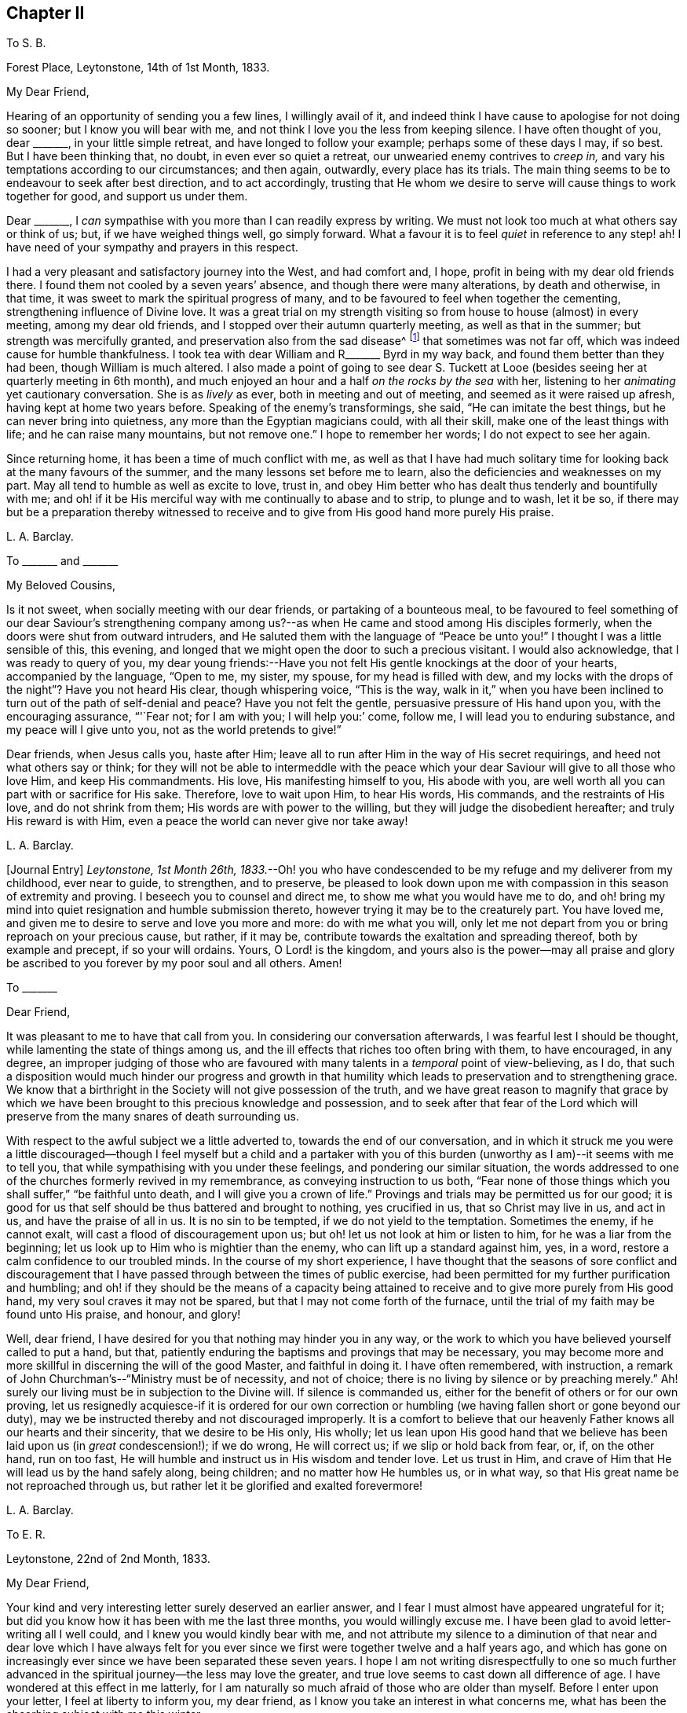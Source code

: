== Chapter II

[.letter-heading]
To S. B.

[.signed-section-context-open]
Forest Place, Leytonstone, 14th of 1st Month, 1833.

[.salutation]
My Dear Friend,

Hearing of an opportunity of sending you a few lines, I willingly avail of it,
and indeed think I have cause to apologise for not doing so sooner;
but I know you will bear with me, and not think I love you the less from keeping silence.
I have often thought of you, dear +++_______+++, in your little simple retreat,
and have longed to follow your example; perhaps some of these days I may, if so best.
But I have been thinking that, no doubt, in even ever so quiet a retreat,
our unwearied enemy contrives to _creep in,_
and vary his temptations according to our circumstances; and then again, outwardly,
every place has its trials.
The main thing seems to be to endeavour to seek after best direction,
and to act accordingly,
trusting that He whom we desire to serve will cause things to work together for good,
and support us under them.

Dear +++_______+++, I _can_ sympathise with you more than I can readily express by writing.
We must not look too much at what others say or think of us; but,
if we have weighed things well, go simply forward.
What a favour it is to feel _quiet_ in reference to any step! ah!
I have need of your sympathy and prayers in this respect.

I had a very pleasant and satisfactory journey into the West, and had comfort and,
I hope, profit in being with my dear old friends there.
I found them not cooled by a seven years`' absence,
and though there were many alterations, by death and otherwise, in that time,
it was sweet to mark the spiritual progress of many,
and to be favoured to feel when together the cementing,
strengthening influence of Divine love.
It was a great trial on my strength visiting so from
house to house (almost) in every meeting,
among my dear old friends, and I stopped over their autumn quarterly meeting,
as well as that in the summer; but strength was mercifully granted,
and preservation also from the sad disease^
footnote:[The Cholera.]
that sometimes was not far off, which was indeed cause for humble thankfulness.
I took tea with dear William and R+++_______+++ Byrd in my way back,
and found them better than they had been, though William is much altered.
I also made a point of going to see dear S. Tuckett at Looe
(besides seeing her at quarterly meeting in 6th month),
and much enjoyed an hour and a half _on the rocks by the sea_ with her,
listening to her _animating_ yet cautionary conversation.
She is as _lively_ as ever, both in meeting and out of meeting,
and seemed as it were raised up afresh, having kept at home two years before.
Speaking of the enemy`'s transformings, she said, "`He can imitate the best things,
but he can never bring into quietness, any more than the Egyptian magicians could,
with all their skill, make one of the least things with life;
and he can raise many mountains, but not remove one.`"
I hope to remember her words; I do not expect to see her again.

Since returning home, it has been a time of much conflict with me,
as well as that I have had much solitary time for
looking back at the many favours of the summer,
and the many lessons set before me to learn,
also the deficiencies and weaknesses on my part.
May all tend to humble as well as excite to love, trust in,
and obey Him better who has dealt thus tenderly and bountifully with me;
and oh! if it be His merciful way with me continually to abase and to strip,
to plunge and to wash, let it be so,
if there may but be a preparation thereby witnessed to receive
and to give from His good hand more purely His praise.

[.signed-section-signature]
L+++.+++ A. Barclay.

[.letter-heading]
To +++_______+++ and +++_______+++

[.salutation]
My Beloved Cousins,

Is it not sweet, when socially meeting with our dear friends,
or partaking of a bounteous meal,
to be favoured to feel something of our dear Saviour`'s strengthening
company among us?--as when He came and stood among His disciples formerly,
when the doors were shut from outward intruders,
and He saluted them with the language of "`Peace be unto you!`"
I thought I was a little sensible of this, this evening,
and longed that we might open the door to such a precious visitant.
I would also acknowledge, that I was ready to query of you,
my dear young friends:--Have you not felt His gentle knockings at the door of your hearts,
accompanied by the language, "`Open to me, my sister, my spouse,
for my head is filled with dew,
and my locks with the drops of the night`"? Have you not heard His clear,
though whispering voice, "`This is the way,
walk in it,`" when you have been inclined to turn
out of the path of self-denial and peace?
Have you not felt the gentle, persuasive pressure of His hand upon you,
with the encouraging assurance, "`'`Fear not; for I am with you; I will help you:`' come,
follow me, I will lead you to enduring substance, and my peace will I give unto you,
not as the world pretends to give!`"

Dear friends, when Jesus calls you, haste after Him;
leave all to run after Him in the way of His secret requirings,
and heed not what others say or think;
for they will not be able to intermeddle with the peace which your
dear Saviour will give to all those who love Him,
and keep His commandments.
His love, His manifesting himself to you, His abode with you,
are well worth all you can part with or sacrifice for His sake.
Therefore, love to wait upon Him, to hear His words, His commands,
and the restraints of His love, and do not shrink from them;
His words are with power to the willing, but they will judge the disobedient hereafter;
and truly His reward is with Him, even a peace the world can never give nor take away!

[.signed-section-signature]
L+++.+++ A. Barclay.

+++[+++Journal Entry]
_Leytonstone, 1st Month 26th,
1833._--Oh! you who have condescended to be my refuge and my deliverer from my childhood,
ever near to guide, to strengthen, and to preserve,
be pleased to look down upon me with compassion in this season of extremity and proving.
I beseech you to counsel and direct me, to show me what you would have me to do,
and oh! bring my mind into quiet resignation and humble submission thereto,
however trying it may be to the creaturely part.
You have loved me, and given me to desire to serve and love you more and more:
do with me what you will,
only let me not depart from you or bring reproach on your precious cause, but rather,
if it may be, contribute towards the exaltation and spreading thereof,
both by example and precept, if so your will ordains.
Yours, O Lord! is the kingdom,
and yours also is the power--may all praise and glory be
ascribed to you forever by my poor soul and all others.
Amen!

[.letter-heading]
To +++_______+++

[.salutation]
Dear Friend,

It was pleasant to me to have that call from you.
In considering our conversation afterwards, I was fearful lest I should be thought,
while lamenting the state of things among us,
and the ill effects that riches too often bring with them, to have encouraged,
in any degree,
an improper judging of those who are favoured with
many talents in a _temporal_ point of view-believing,
as I do,
that such a disposition would much hinder our progress and growth in that
humility which leads to preservation and to strengthening grace.
We know that a birthright in the Society will not give possession of the truth,
and we have great reason to magnify that grace by which we have
been brought to this precious knowledge and possession,
and to seek after that fear of the Lord which will preserve
from the many snares of death surrounding us.

With respect to the awful subject we a little adverted to,
towards the end of our conversation,
and in which it struck me you were a little discouraged--though
I feel myself but a child and a partaker with you of this
burden (unworthy as I am)--it seems with me to tell you,
that while sympathising with you under these feelings,
and pondering our similar situation,
the words addressed to one of the churches formerly revived in my remembrance,
as conveying instruction to us both,
"`Fear none of those things which you shall suffer,`" "`be faithful unto death,
and I will give you a crown of life.`"
Provings and trials may be permitted us for our good;
it is good for us that self should be thus battered and brought to nothing,
yes crucified in us, that so Christ may live in us, and act in us,
and have the praise of all in us.
It is no sin to be tempted, if we do not yield to the temptation.
Sometimes the enemy, if he cannot exalt, will cast a flood of discouragement upon us;
but oh! let us not look at him or listen to him, for he was a liar from the beginning;
let us look up to Him who is mightier than the enemy,
who can lift up a standard against him, yes, in a word,
restore a calm confidence to our troubled minds.
In the course of my short experience,
I have thought that the seasons of sore conflict and discouragement
that I have passed through between the times of public exercise,
had been permitted for my further purification and humbling;
and oh! if they should be the means of a capacity being attained
to receive and to give more purely from His good hand,
my very soul craves it may not be spared, but that I may not come forth of the furnace,
until the trial of my faith may be found unto His praise, and honour, and glory!

Well, dear friend, I have desired for you that nothing may hinder you in any way,
or the work to which you have believed yourself called to put a hand, but that,
patiently enduring the baptisms and provings that may be necessary,
you may become more and more skillful in discerning the will of the good Master,
and faithful in doing it.
I have often remembered, with instruction,
a remark of John Churchman`'s--"`Ministry must be of necessity, and not of choice;
there is no living by silence or by preaching merely.`"
Ah! surely our living must be in subjection to the Divine will.
If silence is commanded us, either for the benefit of others or for our own proving,
let us resignedly acquiesce-if it is ordered for our own correction
or humbling (we having fallen short or gone beyond our duty),
may we be instructed thereby and not discouraged improperly.
It is a comfort to believe that our heavenly Father knows all our hearts and their sincerity,
that we desire to be His only, His wholly;
let us lean upon His good hand that we believe has been laid upon us (in _great_ condescension!);
if we do wrong, He will correct us; if we slip or hold back from fear, or, if,
on the other hand, run on too fast,
He will humble and instruct us in His wisdom and tender love.
Let us trust in Him, and crave of Him that He will lead us by the hand safely along,
being children; and no matter how He humbles us, or in what way,
so that His great name be not reproached through us,
but rather let it be glorified and exalted forevermore!

[.signed-section-signature]
L+++.+++ A. Barclay.

[.letter-heading]
To E. R.

[.signed-section-context-open]
Leytonstone, 22nd of 2nd Month, 1833.

[.salutation]
My Dear Friend,

Your kind and very interesting letter surely deserved an earlier answer,
and I fear I must almost have appeared ungrateful for it;
but did you know how it has been with me the last three months,
you would willingly excuse me.
I have been glad to avoid letter-writing all I well could,
and I knew you would kindly bear with me,
and not attribute my silence to a diminution of that near and dear love which I have
always felt for you ever since we first were together twelve and a half years ago,
and which has gone on increasingly ever since we have been separated these seven years.
I hope I am not writing disrespectfully to one so much further
advanced in the spiritual journey--the less may love the greater,
and true love seems to cast down all difference of age.
I have wondered at this effect in me latterly,
for I am naturally so much afraid of those who are older than myself.
Before I enter upon your letter, I feel at liberty to inform you, my dear friend,
as I know you take an interest in what concerns me,
what has been the absorbing subject with me this winter.

I believed I did hint to you (and no other), when in Cornwall, how I was situated here,
and how I have felt burdened for some years past.
I found, on my return home, that my dear brother`'s mind was turning to Croydon,
which was very agreeable to me; but, after pondering the matter for some weeks secretly,
I did not feel easy about it.
It seemed taking him from here, where his duties, and interests, and pursuits lie,
and where his services are increasingly valuable
and _needed_ in our meeting--merely for my sake,
when, after all, my mind would not be relieved as to furniture and way of living;
and there, we should be _among_ a body of friends--__here,__ we are out of sight,
as it were-which appeared to me to render it more important that one should be faithful.
Just at that time, my eldest sister`'s plans were changed, and she left Birmingham;
so that it then seemed to me as an opening of the right time, and that,
if I stepped the first, perhaps she might be induced to unite with dear R.,
and though not a Friend,
yet would suit him in many respects better than I.
It will take too much paper to say much more,
except that it has been, as you may suppose, a season of great sifting and trial,
of _extremity,_ I might say, fully known only to the Searcher of Hearts.
I have desired it might be one of His gracious _opportunities_
for the carrying on of His work in me,
even the bringing down of the creature and the exaltation of His name or power!

Since the time I allude to, I have looked at it in various ways--as it were,
tried the fleece both ways--and have, amidst reasonings and trials without and within,
concluded (and this conclusion has been attended by confirming and peaceful quiet) on
removing to Croydon (if nothing prevent) in the summer to take a simple cottage there,
and have a young woman Friend as my companion and _fellow-helper._
This I do not consider to have been fully decided on till this week;
for I have felt fearful of stepping all along,
and indeed have borne what I have felt as a burden these _six years_ nearly,
so I do hope I am not hasty.
You would judge it must be painful to think of leaving my dear brother.

On now reading your kind letter again,
I note your observations on depressing feelings as to your removal,
and it comes rather _pat_ to me now; not that I feel so at this time,
but I fully expect to be so tried, as the time draws nearer to the 6th month.
It is a comfort, as you say, to believe that it is not in displeasure that we are thus,
for a season, deprived of the _sensible_ evidence of Divine approbation,
but in Fatherly love, to try our faith.
Ah!
He knows the sincerity of our hearts,
and our earnest desire that we may be preserved from bringing
reproach on that cause which is indeed precious to us,
and which He alone has made so to us.
I have had cast before me (both _outwardly_ and _inwardly_) the _many_
and _specious_ snares which our subtle enemy spreads in every place,
and suited to every _circumstance_ and _situation_ in life.
It _is_ so indeed! but is there not One mightier than He? Should this sight,
and that of our own _great_ weakness,
hinder us from stepping forward in humility and faithfulness,
when the way is plainly cast up before us?
I have thought that a _proper_ sense of our own weakness and of the enemy`'s snares,
will lead us to seek more earnestly and depend more simply on His help and strength,
who will preserve the simple and the faithful.
I suppose I must prepare for evil report, and, of the two,
I would rather have it than good.

Last quarterly meeting we drank tea at P. B.`'s, and met Daniel Wheeler, John Wilbur,
and George and Ann Jones.
There was a most sweet opportunity after tea,
when Ann Jones very strikingly addressed Daniel Wheeler and John Wilbur.
I shall not forget the time I think.
We parted in sweet fellowship.
Dear John Wilbur is now on the water--he is much in our minds.
I hope you have seen his letters to George Crosfield;
some of us think them very valuable, and desire they may open the eyes of many,
so as they may avoid the precipice they are drawing towards;
but others cry out against them sadly,
and say they will do mischief by laying things so open.
I must own, I am of my brother John`'s mind,
that it is not a time to shrink and to cover things all up, and daub, as it were,
with love and meekness.
It is better to search to the bottom of things, and to hold forth the good old way,
and show how good it is.

It was very sweet to spend a half-hour with Sarah Grubb before
last quarterly meeting--a treat I have not had for a year before,
though living so near.
She told me, when speaking of these times of dismay,
that she was so _much_ struck on her return home (after
being with her children in Suffolk all the summer),
to find those opinions we deplore so spread among us.
She is not well, and no wonder;
it is enough to weigh down all our dear Friends who
see deeply and feel deeply--and how few we have!
George and Ann Jones`'s late visit was, I do believe,
very helpful at this juncture to the rousing of some,
and to the strengthening and encouraging of those whose knees are
ready to smite together for very weakness and fear.

It is very pleasant to hear of those who run to and fro down in your corner--may
their labours be blessed to the help and gathering of many!
Sarah Grubb has been holding many public meetings in and around London;
very large and striking they have been.
Alas! our poor Society--what more can be done for us that has not been done?
How sad that we should be a stumbling-block in the way of inquirers who unite with,
and receive comfort from our principles,
as described in the writings of our early Friends; but, when they look at the people now,
they go away sorrowful!
Perhaps, though, this is owing to their looking too much at the _people,_
instead of the _principle!_

[.signed-section-signature]
L+++.+++ A. Barclay.

[.letter-heading]
To Hannah Cruickshank

[.signed-section-context-open]
Leytonstone, 3rd of 6th Month, 1833.

[.salutation]
My Dear Friend,

It seems very long since I heard from you,
yet I know that true love does not depend on frequent communications,
but on our being united in spirit, devoted to the same good Master, who is our life,
and head, and heavenly vine,
and therefore His Spirit pervades all the living members
of His body (the Church) and branches in Him,
the true vine--which, as it unites them to Him, and gives them life, and freshness,
and fruitfulness, so, also, unites them one unto another,
and gives them to partake of the true fellowship.
And how do I long, my dear, that we may not in any way go back and lose this (if, indeed,
such a poor weak one as I may lay claim to the smallest degree of it),
but rather seek after an increase, even the heavenly increase,
a growing up more and more "`into Him in all things.`"
And I have just remembered a description (in Isaac Penington`'s works) how this
precious and desirable work is to be carried on and perfected in us;
it is very striking, and I will copy it.

As the power of the Lord began the work,
so the same power alone is able to go on with it and perfect it;
and it will go on with it and perfect it upon the same terms it began, and no other.
How were the terms at first, but on a giving up of the soul in the faith to the Lord,
in the sense of His love, and goodness, and mercy, touching, and drawing,
and making willing?
And how is the standing, but in the same giving up still; in abiding with the Lord,
in hearkening to the voice of the Lord,
in waiting for the wisdom and counsel of the Lord?

I do not regret copying this, for, in so doing, I myself have been instructed,
having been lately almost ready to flinch and __look back__--but how good is our heavenly
Father in bringing instruction and encouragement
to us in low times and seasons of faintheartedness!
I want to know how it has fared with my beloved friend,
of whom I have lately heard an interesting account that your bonds
have been broken through condescending goodness and Divine strength.
I may say it rejoiced my heart, and I was reminded of the time we first met, namely,
at dinner at Thomas Christy`'s, during yearly meeting, when I sat by you,
and felt knit to you under a belief that the same good Hand
was upon you that I felt to be upon me--most unworthy as
I am to partake in ever so small a degree of such a burden.
Ah! my dear friend, may He in mercy take us as by the hand, being children,
and lead us safely on in the way He is pleased to cast up for us;
and let us lean on His good hand, trusting to His love and wisdom,
that He will correct and humble us when we do wrong,
and show us the dangers we may be near falling into;
as well as that He will strengthen us to do His will faithfully and humbly.

Perhaps dear +++_______+++ will have given you an account of yearly meeting better than I can.
It was a time looked forward to with much dread by many;
yet it was found to be owned and favoured by Divine regard and goodness,
in the midst of much that was trying and almost overwhelming--to
see how we are going back (as it were) to the beggarly elements,
and throwing away the testimony delivered to our worthy predecessors,
in the morning of our day as a religious Society, to hold forth to the people.
But, as I said before, Divine goodness did qualify some of His poor, feeble,
oppressed servants to stand up for the good old way,
to contend for the faith once delivered to us;
as well as to encourage the fainthearted to wait in patience and stillness,
for the arising of Him who would scatter His enemies,
and give those who suffer with Him to reign with Him forever.
Some of us regretted that we had so little of solemn silence in our different sittings,
compared with other years,
when we had been more favoured with that stillness in which
pure worship and prostration of soul are witnessed.

I am sorry to hear of your health being so poorly;
I doubt the exercises of the mind have to do with it.
May you, dear love, be brought safely through all,
and be strengthened more and more with His might in the inner man.
The more we are purified the better;
and should these conflicts be in mercy permitted for that end--that
we may be more fitted to receive and to give from His good hand
more __purely__--let our very souls say amen to it;
and may we not come forth of the furnace until the
trial of our faith be found unto His "`praise,
and honour, and glory.`"

Farewell very dearly; when you are well enough and free enough, do write to me,
and believe that I am your sincerely affectionate and sympathising friend,

[.signed-section-signature]
L+++.+++ A. Barclay.

[.letter-heading]
To E. R.

[.signed-section-context-open]
Leytonstone, 21st of 6th Month, 1833.

[.salutation]
My Dear Friend,

The sympathy, as well as the good wishes of one`'s friends is very acceptable,
particularly at a time of tossing, and fears, and dismay, as it has been with me of late,
relative to my removal to Croydon in two weeks`' time.
It is no small trial of faith to see my dear brother`'s health so indifferent,
as well as to think of leaving him a solitary bachelor;
and it seems to increase as the time draws nearer.
Sometimes it has seemed as if the floods were ready to overwhelm,
lifting up their waves on high; yet there has hitherto been a Hand underneath to support,
even in the lowest times, and He does sit as on the flood, and can stay it; yes,
He is mighty and good,
and can make a path "`in the great waters,`" and drive Jordan back!
May He still be near to sustain and to strengthen,
causing to hope continually and yet to praise Him more and more!
I was much struck the other day with the fifty-first chapter of Isaiah,
calling on Israel of old to look back at what had been graciously done for them,
thus leading still to trust and to hearken to His voice, fearing not man.
Oh! it has been a time of deep plunging since yearly meeting;
but help has been mercifully handed the last day or two.

Dear John has had many encomiums of his book.^
footnote:[Diary of Jaffray, and Memoirs of Friends in the North of Scotland]
I believe he gives all the praise to the great Giver of every talent;
I hope it has relieved his mind of much burden towards our poor Society.
His health really suffered, while writing the two last chapters, from exercise of mind.
It will be a comfort to have him watch over me at
Croydon (as well as dear John and Hannah Marsh).
I do desire that, while partaking of such congenial society there,
I may not forget the benefit of sitting alone and keeping silence.
There will be objects to interest me in the schools and the poor,
but I hope I may be preserved from activity and forwardness, which I _much_ dread.
Crave for me, dear friend, that I may be enabled to walk circumspectly and faithfully,
and be kept in gratitude and humility, for it seems to me not a little formidable,
the step I am about to take--setting up alone as
a housekeeper--like bearing a more public testimony.
The yearly meeting was a depressing time,
very little of that solemn _quiet_ that is _so_ precious;
yet some were comforted in believing that the great Head of the Church was still near,
qualifying His poor oppressed servants, at some few times,
to lift up their voice for the good old way, mostly in a very _few, weighty_ sentences.
Dear S. Grubb had an awfully striking testimony among us, saying, among other things,
that we were setting up the Saviour in _name,_ and denying Him in power.
I doubt whether she relieved her mind sufficiently,
but I know it was to the _relief_ and _comfort_ of many,
although others could not receive it, I fear, as too hard!

I shall remember you with fresh love, this summer, and gratitude for all your kindness.
To think of those I love seems to draw upward to Him who is super-excellent,
unchangeably good, and whom we both desire to love and serve above all.
May I grow up more and more into Him,
and then I shall have fellowship with those whom He loves!
I feel it very kind of you to make the effort to write to me, dear friend;
I can make your writing out well, but fear whether you can mine.

With the salutation of near and dear love, I remain your affectionate friend,

[.signed-section-signature]
L+++.+++ A. Barclay.

[.letter-heading]
To +++_______+++

[.signed-section-context-open]
Forest Place, 26th of 6th Month, 1833.

[.salutation]
My Dear Friend,

Before leaving this neighbourhood,
I hardly feel easy without writing you a few lines
to assure you of my affectionate interest,
although I have not had an opportunity, as I have long wished, to come and see you.
I have been unfavourably situated for getting out among my friends,
which I have often regretted,
yet have often felt much affectionate interest and sympathy for them,
though it may not have appeared.

I have thought that perhaps you may have many difficulties and trials to contend with,
unknown to others, and that perhaps you may feel your distance from meeting,
and sometimes as if you were overlooked by your friends--and I have felt for you herein.
But, dear friend, there is One who sees us as we really are,
knows all our trials and hidden difficulties.
He knows what is best for us; and He leads about, and instructs, and proves,
and humbles those who are willing to be _His only;_ and in all His dealings towards them,
He intends good to them, and He does care for them;
and if He is with them in all their trials, to strengthen them and to do them good,
surely it is enough!
Only (says my soul) may they work the good mercifully intended;
and may the trial of our faith be to His praise, and honour, and glory!

And with regard to distance from meeting,
I have often felt what a privilege it is to believe as we do,
that (after attempting to do our best to meet with our friends,
and publicly to testify our allegiance to our heavenly Father,
and our great need of His renewed strength and cleansing) being prevented,
we may still sit down in our own houses in solemn
silence and prostration of soul before Him;
and that Christ, our great and good Minister, is still near us by His Spirit,
to teach us as never man taught--to feed us with His gracious
words--to minister fresh life to our souls--yes,
to reveal His Father more and more to us, that we may know Him and have eternal life.

Well, my dear friend, I have desired your encouragement,
in trust and in faithfulness to God, that you may be as lights where you are,
and thus glorify His name who has called you.

Farewell. With love, I remain your friend sincerely,

[.signed-section-signature]
L+++.+++ A. Barclay.

[.letter-heading]
To Hannah Cruickshank

[.signed-section-context-open]
Croydon, 17th of 8th Month, 1833.

[.salutation]
My Dear Friend,

Your affectionate and interesting letter of 6th month was gratefully
received by me at a time of much trial both to body and mind,
when a letter from a dear absent friend,
or ever so short an assurance that one has been in their affectionate remembrance,
is like a cordial to a weary traveller.
I believe such cups of cold water, handed in simplicity,
and prompted by love to the one good Master, will not lose their reward;
and also that they will not improperly attach to the instrument,
but rather tend to strengthen our love to the great and good Giver and Master,
animating us with fresh alacrity in our feeble service of Him,
and an earnest desire to be enabled to make straight
and diligent steps in our spiritual journey.
But on recurring again to your letter, dear Hannah, I hope you will not misunderstand me.
I cannot suppose that _my_ poor scrawls are in the least worthy of a reward;
if there is ever anything savoury in them,
I trust the thanks and the praise all go to Him who
sometimes condescends to direct the pen.

I believe I did attempt in my last to describe a little the various
conflicts and trials I had passed through in the winter and spring,
relative to my removal to this place, and leaving my dear brother,
with whom I lived more than seven years.
After yearly meeting,
the furnace seemed to grow hotter and hotter as the time of trial approached,
and all the reasonings and fears about the step magnified themselves.

Now I feel the comfort of being here to be _great._
To be situated pleasantly in a cottage with a nice garden, etc.;
a nice little society among Friends, both of the middling and poorer class;
the near neigbourhood (within a walk) of meeting, also of dear brother John and wife;
all these good things seem to weigh me down with the debt
of gratitude _due_ to the bountiful Giver of them.
You will say my cup surely runs over; and oh,
that there may be a faithful bringing in of the tithes!
Ah! my beloved friend, I think I do desire to be enabled so to do,
as well as to be preserved from other snares;
for the enemy knows well how to set them in every place, and under varied circumstances.
You know there is danger of taking our flight as on the Sabbath-day;
and there is danger of self-complacency creeping in,
also of too great attachment to the outward good things that here surround me,
as well as of being cumbered with cares of this world--even in a _little way_ as I am here.
How _great_ is the need, therefore,
of continual watchfulness and seeking after a renewal
of spiritual strength and Divine counsel,
in order to be enabled to walk circumspectly as well as faithfully.

It is a great comfort to me to have my brother John`'s company so easy of access;
it reminds me of our earlier years,
when he and I were so closely linked together--his
advice and experience are very valuable to me,
and he is pleased to say that it is a comfort to him my having come here at this time.
We are a little band of united ones here (how I should like you to come
and see us)--yet I hope we are sensible of our own great weakness;
indeed,
it is sweet to believe and trust that our heavenly
Father _will_ show it to us more and more,
and give us to feel that in Him alone are all our fresh springs.

The account, dear love, of your exercises and conflicts was very interesting to me.
It is the enemy`'s work to discourage and to dismay,
both by _anticipations_ and reasonings,
as well as by looking _back_ and dwelling improperly on our shortcomings and slips.
Our good Father would not have it to be so; His corrections are full of love and healing,
that we may learn to be _more_ obedient children--not
to cast us off further and hinder our future well-doing,
unless we are given up to disobedience and revolt.
In my own short experience,
I have found the enemy has been very busy _after_ any
time of giving up to apprehended duty,
as it were, to cast over one a flood of discouragement.
It is better not to contend with him,
but rather to endeavour to sink down into the quiet,
trusting in our heavenly Father (whom we desire to serve)
that He will in mercy show us wherein we have offended,
and how to do better; and then I have sometimes found He has, at times,
been pleased to still the accuser, and to bring into a quiet, resigned state,
in which self is willing to be brought low.
In such seasons of conflict there is rather a hidden advantage
to the soul that is properly exercised thereby.
How good He is to manage things to the good of those
who desire to love and serve Him above all!
Let us more and more trust His correcting, humbling hand,
as well as lean upon His strengthening arm!
And, dear Hannah, let us not be afraid of the face of man, nor of his _thoughts,_
but let us sanctify the Lord of hosts himself, and let Him be our fear and our dread;
and if He is pleased, in great condescension to poor worms,
to give us at times a little testimony to bear for Him,
let us not be ashamed if it appear very small and homely.
No matter how weak and stammering the creature appears.
If there be but life in the offering, and it minister life to the hearers,
no doubt it will tend to the praise and glory of Him who gives it.
And oh! that we may be brought low and kept low before Him forever,
and continually emptied, and washed,
and refined for every fresh service--if indeed _I_ may _dare_ to use such a term!

How one does feel for poor Daniel Wheeler--such a vast responsibility
and concern! and yet one`'s very heart goes with him,
and wishes success to the Gospel to the very "`ends of the earth.`"
How consoling and animating is _our_ belief of the universal gift of grace, dispensed,
in various measures,
to mankind--though one cannot but believe that if we had been faithful,
as a people raised up to bear this testimony, many more messengers would have been,
before this, sent forth to different parts of the world,
to turn people to this grace and light which lies hid in their dark earth,
or is but partially yielded to and acknowledged.
This is indeed a fearful thought!

Farewell, my dear friend.
I must close this long letter with the assurance of my dear love,
and that I do not forget that this is the day of your general meeting.
May the great Head of the Church be with you, to your comfort, and strength,
and cleansing--giving you to acknowledge that the Lord _is_ good,
that His mercies endure forever, and that He is worthy to be served, loved, trusted in,
and obeyed forever and ever.
I remain your sincerely affectionate friend,

[.signed-section-signature]
L+++.+++ A. Barclay.

[.letter-heading]
To Hannah Marsh

[.signed-section-context-open]
Southbridge, Croydon, 24th of 8th Month, 1833.

Poor R. H. is no more.
We visited her deathbed last third day; she was comfortable in mind,
but much pained in body; she died that evening.
I believe her loss will be felt by many of her neighbours.
It is comforting, yet awful,
to think that we are answerable according to the
measure of light and grace we are favoured with.
I have often thought that perhaps those who are less favoured with advantages,
and perhaps may appear to us less forward in the spiritual course,
may be more likely to be accepted than some of us
who have been favoured in a higher degree,
and yet are shrinking, perhaps, from the faithful occupancy of what we have received.
I feel greatly the comfort of John`'s company and advice,
also the pleasure of a little society among the Friends of our _now little_ meeting.
In short,
the weight of the debt of gratitude due to the bountiful
Giver of all the good things around me is very great.
Yet oh! that I may be preserved in humility, and fear to step amiss;
how necessary are a constant watch and a continual cleansing!

[.signed-section-signature]
L+++.+++ A. Barclay.

[.letter-heading]
To +++_______+++

[.signed-section-context-open]
South Bridge, 3rd of 9th Month, 1833.

[.salutation]
My Dear Friend,

I have been for the last day or two much looking back to the time I spent with you, and,
as it were, enjoying it over again,
I trust with reference to Him who gives us to feel love and sweet unity together,
who is the band of our union (may I not venture to say?), the nourisher, and preserver,
and increaser of it.
Oh, may I more and more seek after this precious fellowship, sell all for it,
part with all that obstructs it!
Ah! it is sweet to believe that it stands not in words and outward communications,
but in the power of Him who is our holy Head, living and ruling in us,
who is the strength and life of even the least of His members,
the smallest branches in Him the true vine.
I have been looking back, as I said before,
to the instructive and refreshing sojourn that I made with
my dear Cornish friends the last three months in last year,
with a degree of gratitude, I do hope, for the many favours bestowed, both immediately,
as it were, and mediately through my dear kind friends;
but especially to the sweet times I spent with you, my dear friend,
which has done me good to remember, I think I may say,
tending to animate with fresh love and praise to Him whom
we mutually do desire to serve and love more and more,
and by whose grace our dear friends are what they are.
How do I increasingly long that whatever sweet friendships I may
be permitted to partake of in passing along through life,
they may only be the means, as no doubt they were intended,
of engaging my heart more closely to Him who ought to be the only beloved of my soul!

While on this subject of outward loans,
I think I may inform you (I long with grateful prostration of soul),
that I have felt much comfort in being settled here at present.
The change is very great from such a solitary life as I led generally at Forest Place,
to here, where I have a genial female companion in the house,
a dear brother and sister to whom I feel so nearly united, within a walk,
and a few other friends of the meeting I belong (or
may so) to--it is like a new kind of life almost!
But mind, I don`'t mean to say that my life is in visiting about.
I should not wish that; but to be within reach of a little genial society is helpful,
I cannot help believing, if it does not carry us off the watch.

I have now been two months here today.
My little cottage is very comfortable,
just the right size for me--two parlours and a tiny kitchen below,
and three bedrooms up stairs, light and airy rooms,
though very snug--a nice garden behind, a little broader than yours at Camborne,
retired to walk and work in, yet open.
My dear companion, C+++_______+++ A+++_______+++, is very valuable to me.
I feel it indeed a great favour such a one has been prepared for me.
We work together in the garden,
and have also spent some pleasant afternoons reading
and working on the top of a hill near here,
looking over a sweet view.
When I look back to the seasons of indescribable
conflict I have passed through last winter and spring,
as well as the last month before I came here, when the furnace seemed extra hot,
one cannot but be weighed down with the debt of gratitude
due to Him who has brought me through,
made a way where I could not possibly believe any could be found,
and dealt very graciously with me.
May I be made more and more deeply to feel His goodness,
as well as my great need of His continued tender care and strengthening
grace to enable me to fulfill the new duties incumbent on me,
to support me under the new trials which may be allotted to me,
and to see and avoid the new and not less dangerous
snares set around me by an unwearied enemy.

Surely it will be in great mercy to our poor backsliding Society,
if we are _somehow_ brought back again to what we are so fallen from,
even if it be by judgment and purging.
Surely the holy and precious standard given us formerly to bear,
and to exalt before the nations,
will not be permitted wholly to fall to the ground!--let it rather be re-anointed,
and held up with fresh lustre, though suffering be the prelude.

I should like to have you here.
My dear love is to you.
Do remember me, a poor child, for good.
I have great need of your prayers to be preserved
from the many snares on one hand or another.
Oh! that I may be so instructed to know the guidings of His eye,
and the teachings of His grace, as that I might avoid them.

[.signed-section-closing]
Farewell. Very affectionately your friend,

[.signed-section-signature]
L+++.+++ A. Barclay.

[.letter-heading]
To +++_______+++

[.signed-section-context-open]
+++_______+++, 1833 or 1834.

[.salutation]
Dear +++_______+++,

Your note I duly received and should have written since but had not an opportunity;
it was your second acknowledgment of my poor scrawl,
yet I accepted it as the effusion of a grateful heart,
and one that desires to be helped on her way in the right path.
But what I long for you is, that you may not be looking outwardly at the instruments,
however they may be made helpful to you;
it is the inward work that your eye should be upon,
even to witness redemption both from the guilt of sin and from the power of it.
The apostle exhorts the Philippians to work out their
soul`'s salvation with fear and trembling,
for, says he,
"`it is God that works in you both to will and to do of His good
pleasure,`" so it is by man`'s cooperation or yielding up himself
to obey the power or the grace of God which brings salvation,^
footnote:[Titus 2]
and has appeared unto all men, even in their hearts, that this great work is wrought out,
and this must be with fear and trembling,
that is in the Divine fear and in holy watchfulness;
because we feel it is not of or by ourselves, but of God`'s free grace, who touches us,
draws us, makes us willing, if we yield unto His power, yes,
works all in us by washing us, regenerating and renewing us by the Holy Spirit.

It is by yielding up our hearts to this measure of grace,
or manifestation of the good Spirit of Christ in our hearts,
that we are gradually delivered from the power of darkness and sin,
and translated into the kingdom of the dear Son of God;
and it is thus alone that we come to partake of,
and fully to feel the preciousness of that redemption which is through His blood,
the forgiveness of sins according to the riches of His grace!
Therefore,
the great matter for us to do is to take heed to
the reproofs of the Spirit of Christ within us,
which is as a light shining in our dark hearts,
showing us the evils thereof (for whatsoever does make manifest, is light),
convincing us of sin and giving us to long after
deliverance from the enemies of our own houses;
and as we are willing to bear His coming as a convincer and reprover
of sin--a refiner with fire and a fuller with soap--we shall witness
that He will make a thorough work in our earthly hearts,
He will bring forth judgment unto victory,
and we shall be made more than conquerors through Him that loved us,
and He will become exceedingly precious to us in this His inward and spiritual appearance;
our souls will delight in Him as the blessed messenger of the covenant,^
footnote:[Mal. 3:1]
we shall love to wait upon Him in the way of His judgments that
we may learn more and more of His precious righteousness.^
footnote:[Isaiah 26:8]
Thus the kingdom of God and of His dear Son will
come to be more and more set up in our hearts,
"`which comes not with outward observation,`" "`and consists
not in meats and drinks,`" but is to be within us,
"`not in word but in power,`" and consists in righteousness, peace,
and joy in the Holy Spirit.

Now, the work of the true ministers of Christ is to point out this inward
work and how it may be witnessed--to direct to our dear Saviour,
and how His power may be felt to deliver us from our potent enemies within;
they would not have us stop short by the way in merely being pleased,
or our affections kindled by what we hear,
for it is thus that the prophet Ezekiel`'s testimony formerly was to the
Israelites like a pleasant song of one that had a pleasant voice.
But we should look beyond the gift to the Giver of all good,
and we should endeavour to centre our minds on Christ the minister of ministers,
who can work either with or without instruments,
and with the ignorant and simple as well as the wise and learned.

And now, dear R.,
I hope you will not look on your poor well-wisher as any
other than a fellow traveller in the way toward Zion,
and your very sincere friend,

[.signed-section-signature]
L+++.+++ A. Barclay.

[.postscript]
====

P+++.+++ S.--I would advise you to seek such opportunities as you can
of inward retirement and silent lifting up the heart to God,
and thus will you be helped to bear the trials,
and to fulfill the duties of your station faithfully, and in the Divine fear;
with goodwill doing service (not with eye service) as unto Christ and not unto men,
so will you be a treasure to your mistress, a good example to all around,
and a valuable member in the church.

====

[.letter-heading]
To M. S. F.

[.salutation]
My Dear M.,

I had no opportunity of expressing my feelings to you the other day,
otherwise than by a squeeze;
but I am now fearful of letting you go to your intended
solitary abode without disclosing them more particularly.
I was thinking of you a few days ago with much affectionate sympathy;
and considering the solitariness of your intended home,
both as it regards the distance from meetings and dear relatives,
and also the seclusion from those dear friends whose society has been felt cheering,
if not strengthening to the mind,
animating to follow after those things which are excellent and which make for peace.
And while these were my secret cogitations while at my work,
the injunction of the Psalmist struck me very impressively
and sweetly in allusion to you,
"`Seek the Lord and His strength: seek His face evermore.`"
Oh! may your eye and the cry of your soul be unto your heavenly Father,
that He would feed you daily with bread from His table, that His hand may be with you,
that He would keep you from evil, that it hurt you not.
If it be thus your earnest engagement to draw nigh to your God,
I believe He will graciously condescend, in the seasons of His good pleasure,
to draw nigh to you, and to manifest himself to be a God nigh at hand,
and a very present help in the needful time;
for "`the Lord preserves all them that love Him,`"
and His eye "`is upon them that fear Him,
upon them that hope in His mercy; to deliver their soul from death,
and to keep them alive in famine.`"

I believe I need not apologise to you for this.
It is written in dear love to you,
and under a humbling sense of my own many shortcomings,
and great need of Divine preservation, and renewal of strength every moment.

[.signed-section-signature]
L+++.+++ A. Barclay.

[.letter-heading]
To L. B.

[.signed-section-context-open]
+++_______+++, 1834.

[.salutation]
My Dear L.,

It was pleasant to come home together last evening,
and it was in my heart to have saluted you in much affection,
believing that the good hand of my heavenly Father is laying upon you,
and that He is waiting to be very gracious to you.
You have tasted that He is so, but you will yet see more and more of His goodness,
and wisdom, and mighty power,
in proportion as you yield more and more up to the touches of His love.
Let Him work in you that which is well-pleasing in His sight,
even to make you perfect in every good work, to do His will.^
footnote:[Heb. 13:21]
And though He may lead you in a way that is crucifying to the natural inclinations,
yet shrink not back from the gentle pressure of His hand,
for He is compassionate to His little ones,
and will hold their hand with persuasive encouragement, saying from time to time,
"`Fear not, for I am with you; I will strengthen you.`"
You know our Saviour`'s parable of the grain of wheat, which, except it die,
abides alone; but if it die it brings forth much fruit;^
footnote:[John 12:24]
and again, he that hates not his own life and all that is dear to him,
cannot be His disciple.
There is, indeed, much in us to be mortified and slain.
But God is able to do exceeding abundantly above all that we can ask or think,
and His power is exceedingly great to those who believe
(who yield to it as inwardly manifested),
according to His mighty power which He wrought in
Christ when He raised Him from the dead.^
footnote:[Eph. 1:19]
And oh, _how precious_ is the hope of His calling,
_how great_ the riches of the glory of His inheritance in the saints!
Let us pursue nothing in comparison of it; let us fear nothing but to lose it!
And, dear L., not only tender love and encouragement are with Him,
and strength and power, but He is the God of peace too;^
footnote:[Heb. 13:20]
for verily His reward is with Him--He does "`bless His people with peace.`"

With much love, and desiring your encouragement every way, I remain, etc.,

[.signed-section-signature]
L+++.+++ A. Barclay.

[.letter-heading]
To +++_______+++

[.salutation]
My Dear +++_______+++,

Although it is, and has been lately with me a low season, and one of close proving,
yet I do not feel altogether excused (knowing the awful uncertainty of time,
and the responsibility that attaches to feeling any little word of advice
or caution for a dear fellow-mortal) from taking this opportunity of saluting
you and your beloved sisters with a few lines,
in what I apprehend to be Gospel love--that is, the love of Christ, whom I do desire,
above all things, to love and serve with my whole heart.
Words fail me to express the earnest and affectionate solicitude I feel, and have felt,
for your best, even your everlasting welfare; and, to that end,
have desired that you may increasingly yield yourselves
up to the government and guidance of Christ,
by His blessed Spirit, that strives and pleads with you in your hearts.
He calls for your whole heart--and oh! will you not give it, can you withhold it,
can you refuse to be filled with His goodness,
as He waits to do and to deal very graciously with you?
I beseech you, fear nothing but to grieve Him--love nothing in comparison of (that is,
more than) Him--heed not what others say or do; but do you follow closely Christ,
your good Master and blessed Saviour,
and He will give you a peace (even _His_ peace) which the world, with all its pleasures,
can never give, neither can it, with all its discouragements, take away!

But what I have more particularly felt it right for me to touch upon now is,
to express the desire that--seeing the important station which your dear parents
are called upon to fill in our church--you may feel the _necessity_ there is for
_you_ to guard _scrupulously_ against weakening their hands by a mode of dress,
or line of conduct, on your part,
inconsistent with that simplicity which our principles
(which are those of the Gospel) lead into.
Yes, my beloved although you may not think you see the necessity
for this or the other little matter in dress,
I believe, if you follow your dear Saviour`'s leadings closely,
He will make you willing to give up your own inclinations relative to it, and,
from a love to your parents as well as to Him, to take up the cross;
and I believe such little sacrifices are very graciously accepted in the Divine sight,
and will draw down a blessing upon you which you may have no idea of now.
Thus, I fully believe, _will_ the hands of your dear parents be strengthened--and to have,
also, the blessing of our beloved parents is no light one truly.

Farewell, my beloved +++_______+++; may you be blessed and be a blessing to others around you,
even by simply attending to the leadings of the Spirit of Christ,
however small and insignificant they may appear,
and easily to be reasoned against with what you may think plausible reasonings.
Remember, that he that despises the day of "`small things,
shall fall by little and little,`" and that the beginnings of Christ`'s
heavenly kingdom are compared to the growth of a grain of mustard seed,
so small and easily crushed,
but if permitted to spread in us (by faithfulness on our part),
it leads to "`righteousness, and peace, and joy in the Holy Spirit.`"
With dear love, I remain, etc.,

[.signed-section-signature]
L+++.+++ A. Barclay.
